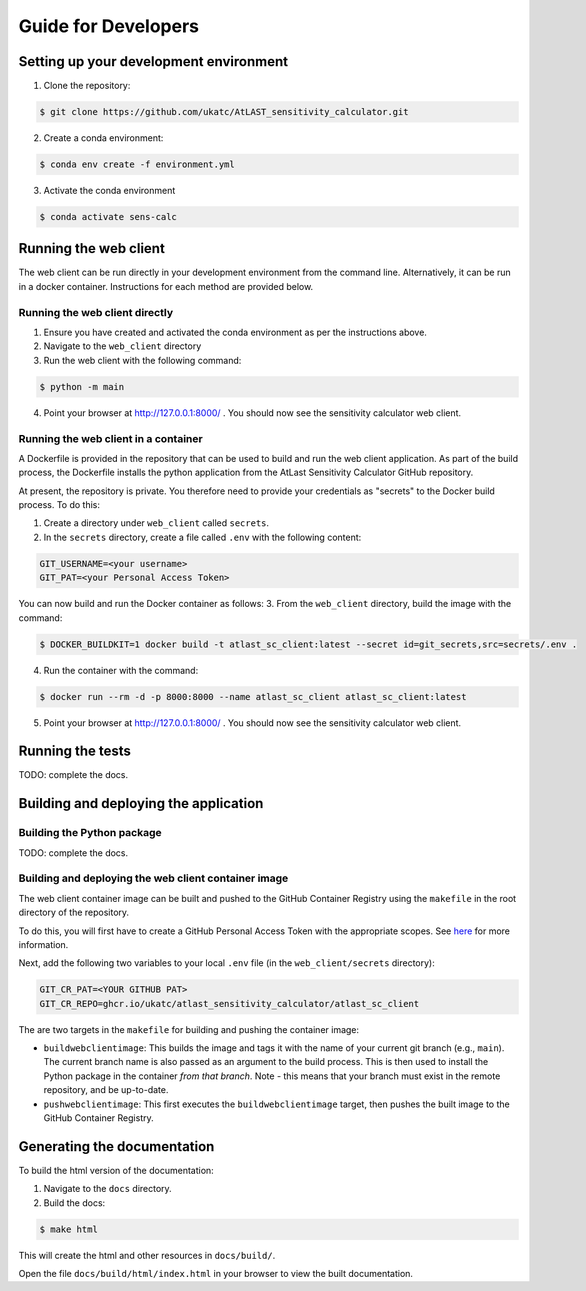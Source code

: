 Guide for Developers
====================

Setting up your development environment
---------------------------------------

1. Clone the repository:

.. code-block:: bash

   $ git clone https://github.com/ukatc/AtLAST_sensitivity_calculator.git


2. Create a conda environment:

.. code-block:: bash

   $ conda env create -f environment.yml


3. Activate the conda environment

.. code-block:: bash

   $ conda activate sens-calc


Running the web client
----------------------
The web client can be run directly in your development environment from the command line. Alternatively, it can be
run in a docker container. Instructions for each method are provided below.

Running the web client directly
^^^^^^^^^^^^^^^^^^^^^^^^^^^^^^^

1. Ensure you have created and activated the conda environment as per the instructions above.
2. Navigate to the ``web_client`` directory
3. Run the web client with the following command:

.. code-block:: bash

    $ python -m main

4. Point your browser at http://127.0.0.1:8000/ . You should now see the sensitivity calculator web client.


Running the web client in a container
^^^^^^^^^^^^^^^^^^^^^^^^^^^^^^^^^^^^^

A Dockerfile is provided in the repository that can be used to build and run the web client application.
As part of the build process, the Dockerfile installs the python application from the AtLast Sensitivity
Calculator GitHub repository.

At present, the repository is private. You therefore need to provide your credentials as "secrets" to the
Docker build process. To do this:

1. Create a directory under ``web_client`` called ``secrets``.
2. In the ``secrets`` directory, create a file called ``.env`` with the following content:

.. code-block:: bash

   GIT_USERNAME=<your username>
   GIT_PAT=<your Personal Access Token>


You can now build and run the Docker container as follows:
3. From the ``web_client`` directory, build the image with the command:

.. code-block:: bash

    $ DOCKER_BUILDKIT=1 docker build -t atlast_sc_client:latest --secret id=git_secrets,src=secrets/.env .

4. Run the container with the command:

.. code-block:: bash

   $ docker run --rm -d -p 8000:8000 --name atlast_sc_client atlast_sc_client:latest


5. Point your browser at http://127.0.0.1:8000/ . You should now see the sensitivity calculator web client.

Running the tests
-----------------
TODO: complete the docs.

Building and deploying the application
--------------------------------------
Building the Python package
^^^^^^^^^^^^^^^^^^^^^^^^^^^

TODO: complete the docs.

Building and deploying the web client container image
^^^^^^^^^^^^^^^^^^^^^^^^^^^^^^^^^^^^^^^^^^^^^^^^^^^^^

The web client container image can be built and pushed to the GitHub Container Registry using the ``makefile`` in the
root directory of the repository.

To do this, you will first have to create a GitHub Personal Access Token with the
appropriate scopes. See `here <https://docs.github.com/en/packages/working-with-a-github-packages-registry/working-with-the-container-registry#authenticating-with-a-personal-access-token-classic>`__
for more information.

Next, add the following two variables to your local ``.env`` file (in the ``web_client/secrets`` directory):

.. code-block:: bash

   GIT_CR_PAT=<YOUR GITHUB PAT>
   GIT_CR_REPO=ghcr.io/ukatc/atlast_sensitivity_calculator/atlast_sc_client


The are two targets in the ``makefile`` for building and pushing the container image:

* ``buildwebclientimage``: This builds the image and tags it with the name of your current git branch (e.g., ``main``). The
  current branch name is also passed as an argument to the build process. This is then used to install the Python package
  in the container *from that branch*. Note - this means that your branch must exist in the remote repository, and be
  up-to-date.
* ``pushwebclientimage``: This first executes the ``buildwebclientimage`` target, then pushes the built image to the GitHub
  Container Registry.



Generating the documentation
----------------------------

To build the html version of the documentation:

1. Navigate to the ``docs`` directory.
2. Build the docs:

.. code-block:: bash

   $ make html

This will create the html and other resources in ``docs/build/``.

Open the file ``docs/build/html/index.html`` in your browser to view the built documentation.